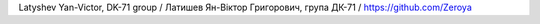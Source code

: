 Latyshev Yan-Victor, DK-71 group / Латишев Ян-Віктор Григорович, група ДК-71 / `<https://github.com/Zeroya>`_
